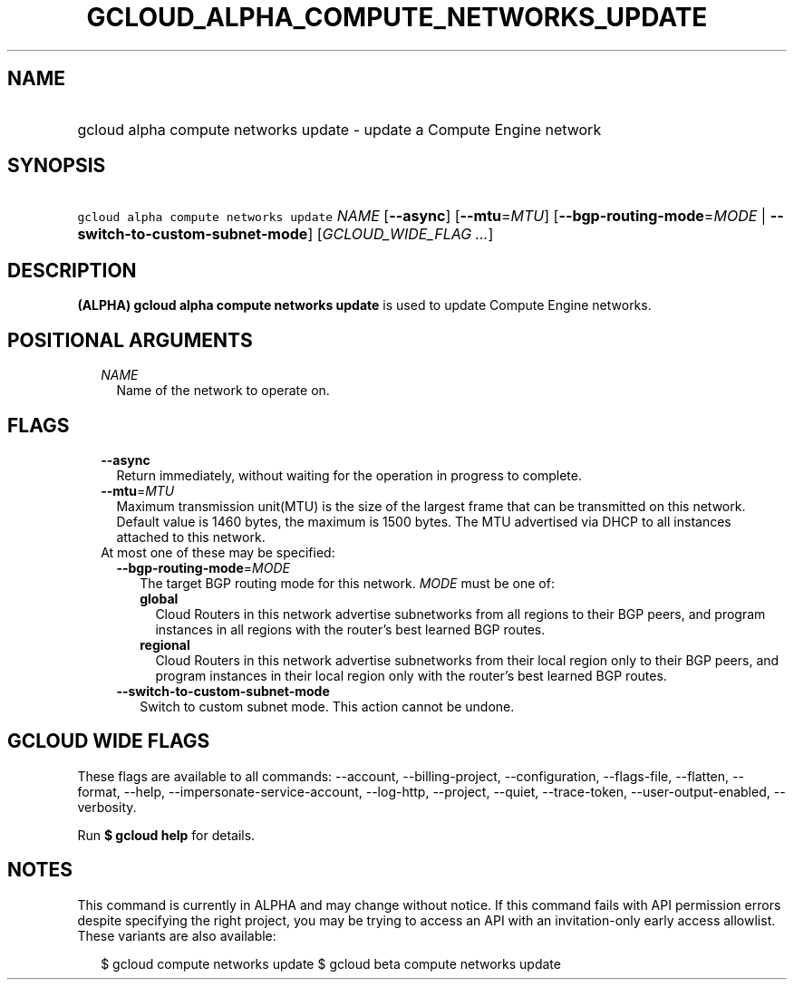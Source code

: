 
.TH "GCLOUD_ALPHA_COMPUTE_NETWORKS_UPDATE" 1



.SH "NAME"
.HP
gcloud alpha compute networks update \- update a Compute Engine network



.SH "SYNOPSIS"
.HP
\f5gcloud alpha compute networks update\fR \fINAME\fR [\fB\-\-async\fR] [\fB\-\-mtu\fR=\fIMTU\fR] [\fB\-\-bgp\-routing\-mode\fR=\fIMODE\fR\ |\ \fB\-\-switch\-to\-custom\-subnet\-mode\fR] [\fIGCLOUD_WIDE_FLAG\ ...\fR]



.SH "DESCRIPTION"

\fB(ALPHA)\fR \fBgcloud alpha compute networks update\fR is used to update
Compute Engine networks.



.SH "POSITIONAL ARGUMENTS"

.RS 2m
.TP 2m
\fINAME\fR
Name of the network to operate on.


.RE
.sp

.SH "FLAGS"

.RS 2m
.TP 2m
\fB\-\-async\fR
Return immediately, without waiting for the operation in progress to complete.

.TP 2m
\fB\-\-mtu\fR=\fIMTU\fR
Maximum transmission unit(MTU) is the size of the largest frame that can be
transmitted on this network. Default value is 1460 bytes, the maximum is 1500
bytes. The MTU advertised via DHCP to all instances attached to this network.

.TP 2m

At most one of these may be specified:

.RS 2m
.TP 2m
\fB\-\-bgp\-routing\-mode\fR=\fIMODE\fR
The target BGP routing mode for this network. \fIMODE\fR must be one of:

.RS 2m
.TP 2m
\fBglobal\fR
Cloud Routers in this network advertise subnetworks from all regions to their
BGP peers, and program instances in all regions with the router's best learned
BGP routes.
.TP 2m
\fBregional\fR
Cloud Routers in this network advertise subnetworks from their local region only
to their BGP peers, and program instances in their local region only with the
router's best learned BGP routes.
.RE
.sp


.TP 2m
\fB\-\-switch\-to\-custom\-subnet\-mode\fR
Switch to custom subnet mode. This action cannot be undone.


.RE
.RE
.sp

.SH "GCLOUD WIDE FLAGS"

These flags are available to all commands: \-\-account, \-\-billing\-project,
\-\-configuration, \-\-flags\-file, \-\-flatten, \-\-format, \-\-help,
\-\-impersonate\-service\-account, \-\-log\-http, \-\-project, \-\-quiet,
\-\-trace\-token, \-\-user\-output\-enabled, \-\-verbosity.

Run \fB$ gcloud help\fR for details.



.SH "NOTES"

This command is currently in ALPHA and may change without notice. If this
command fails with API permission errors despite specifying the right project,
you may be trying to access an API with an invitation\-only early access
allowlist. These variants are also available:

.RS 2m
$ gcloud compute networks update
$ gcloud beta compute networks update
.RE

